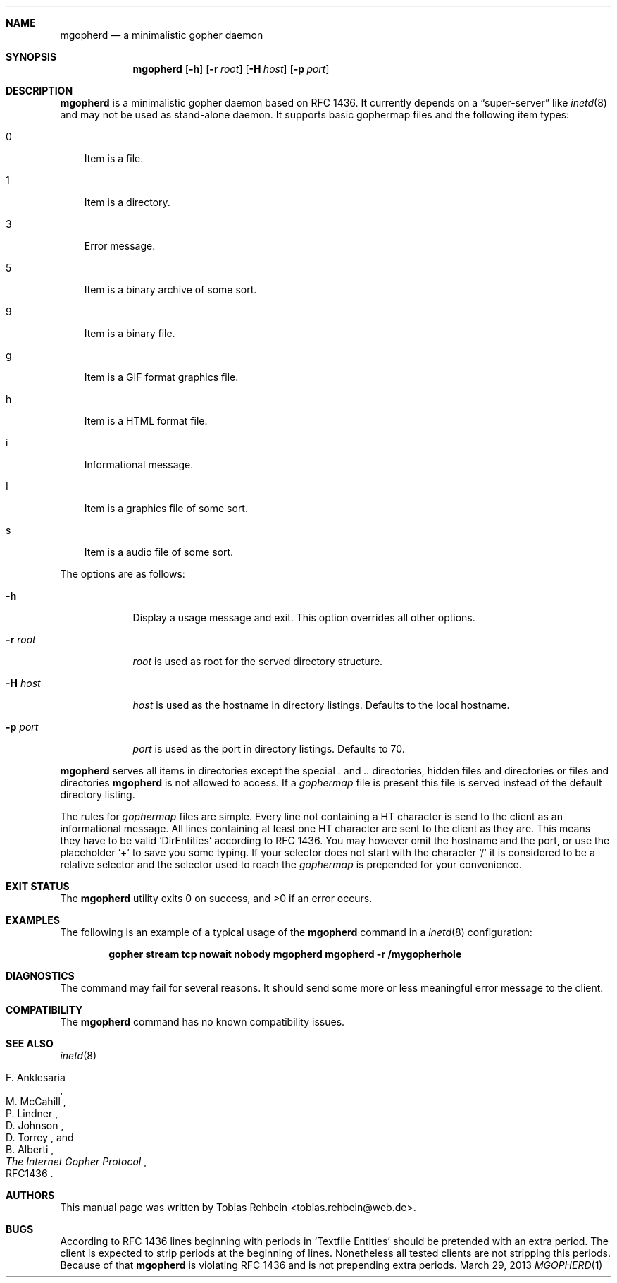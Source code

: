 .Dd March 29, 2013
.Dt MGOPHERD 1
.Sh NAME
.Nm mgopherd
.Nd "a minimalistic gopher daemon"
.Sh SYNOPSIS
.Nm
.Op Fl h
.Op Fl r Ar root
.Op Fl H Ar host
.Op Fl p Ar port
.Sh DESCRIPTION
.Nm
is a minimalistic gopher daemon based on RFC 1436.
It currently depends on a
.Dq super-server
like
.Xr inetd 8
and may not be used as stand-alone daemon.
It supports basic gophermap files and the following item types:
.Bl -tag -width "s"
.It 0
Item is a file.
.It 1
Item is a directory.
.It 3
Error message.
.It 5
Item is a binary archive of some sort.
.It 9
Item is a binary file.
.It g
Item is a GIF format graphics file.
.It h
Item is a HTML format file.
.It i
Informational message.
.It I
Item is a graphics file of some sort.
.It s
Item is a audio file of some sort.
.El
.Pp
The options are as follows:
.Bl -tag -width ".Fl r Ar root"
.It Fl h
Display a usage message and exit.
This option overrides all other options.
.It Fl r Ar root
.Ar root
is used as root for the served directory structure.
.It Fl H Ar host
.Ar host
is used as the hostname in directory listings.
Defaults to the local hostname.
.It Fl p Ar port
.Ar port
is used as the port in directory listings.
Defaults to 70.
.El
.Pp
.Nm
serves all items in directories except the special
.Pa \&.
and
.Pa ..
directories, hidden files and directories or files and directories
.Nm
is not allowed to access.
If a
.Pa gophermap
file is present this file is served instead of the default directory listing.
.Pp
The rules for
.Pa gophermap
files are simple.
Every line not containing a HT character is send to the client as an
informational message.
All lines containing at least one HT character are sent to the client as they
are.
This means they have to be valid
.Sq DirEntities
according to RFC 1436.
You may however omit the hostname and the port, or use the placeholder
.Sq +
to save you some typing.
If your selector does not start with the character
.Sq /
it is considered to be a relative selector and the selector used to reach the
.Pa gophermap
is prepended for your convenience.
.Sh EXIT STATUS
.Ex -std
.Sh EXAMPLES
The following is an example of a typical usage of the
.Nm
command in a
.Xr inetd 8
configuration:
.Pp
.Dl "gopher stream tcp nowait nobody mgopherd mgopherd -r /mygopherhole"
.Sh DIAGNOSTICS
The command may fail for several reasons.
It should send some more or less meaningful error message to the client.
.Sh COMPATIBILITY
The
.Nm
command has no known compatibility issues.
.Sh SEE ALSO
.Xr inetd 8
.Rs
.%A "F. Anklesaria"
.%A "M. McCahill"
.%A "P. Lindner"
.%A "D. Johnson"
.%A "D. Torrey"
.%A "B. Alberti"
.%T "The Internet Gopher Protocol"
.%O RFC1436
.Re
.Sh AUTHORS
This manual page was written by
.An Tobias Rehbein Aq tobias.rehbein@web.de .
.Sh BUGS
According to RFC 1436 lines beginning with periods in
.Sq Textfile Entities
should be pretended with an extra period.
The client is expected to strip periods at the beginning of lines.
Nonetheless all tested clients are not stripping this periods.
Because of that
.Nm
is violating RFC 1436 and is not prepending extra periods.

